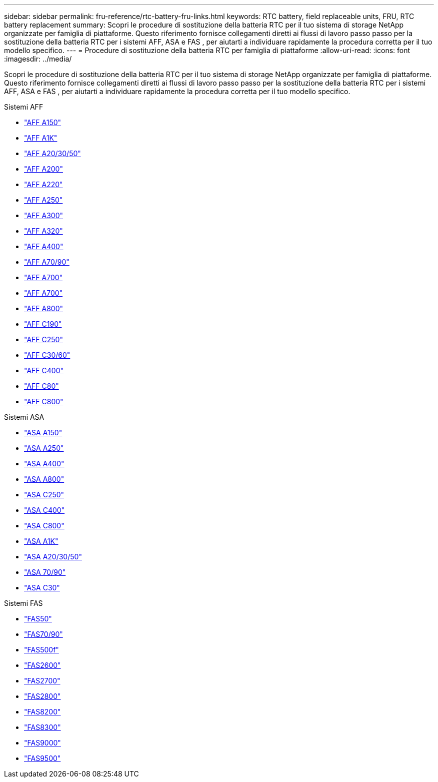 ---
sidebar: sidebar 
permalink: fru-reference/rtc-battery-fru-links.html 
keywords: RTC battery, field replaceable units, FRU, RTC battery replacement 
summary: Scopri le procedure di sostituzione della batteria RTC per il tuo sistema di storage NetApp organizzate per famiglia di piattaforme.  Questo riferimento fornisce collegamenti diretti ai flussi di lavoro passo passo per la sostituzione della batteria RTC per i sistemi AFF, ASA e FAS , per aiutarti a individuare rapidamente la procedura corretta per il tuo modello specifico. 
---
= Procedure di sostituzione della batteria RTC per famiglia di piattaforme
:allow-uri-read: 
:icons: font
:imagesdir: ../media/


[role="lead"]
Scopri le procedure di sostituzione della batteria RTC per il tuo sistema di storage NetApp organizzate per famiglia di piattaforme.  Questo riferimento fornisce collegamenti diretti ai flussi di lavoro passo passo per la sostituzione della batteria RTC per i sistemi AFF, ASA e FAS , per aiutarti a individuare rapidamente la procedura corretta per il tuo modello specifico.

[role="tabbed-block"]
====
.Sistemi AFF
--
* link:../a150/rtc-battery-replace.html["AFF A150"]
* link:../a1k/rtc-battery-replace.html["AFF A1K"]
* link:../a20-30-50/rtc-battery-replace.html["AFF A20/30/50"]
* link:../a200/rtc-battery-replace.html["AFF A200"]
* link:../a220/rtc-battery-replace.html["AFF A220"]
* link:../a250/rtc-battery-replace.html["AFF A250"]
* link:../a300/rtc-battery-replace.html["AFF A300"]
* link:../a320/rtc-battery-replace.html["AFF A320"]
* link:../a400/rtc-battery-replace.html["AFF A400"]
* link:../a70-90/rtc-battery-replace.html["AFF A70/90"]
* link:../a700/rtc-battery-replace.html["AFF A700"]
* link:../a700s/rtc-battery-replace.html["AFF A700"]
* link:../a800/rtc-battery-replace.html["AFF A800"]
* link:../c190/rtc-battery-replace.html["AFF C190"]
* link:../c250/rtc-battery-replace.html["AFF C250"]
* link:../c30-60/rtc-battery-replace.html["AFF C30/60"]
* link:../c400/rtc-battery-replace.html["AFF C400"]
* link:../c80/rtc-battery-replace.html["AFF C80"]
* link:../c800/rtc-battery-replace.html["AFF C800"]


--
.Sistemi ASA
--
* link:../asa150/rtc-battery-replace.html["ASA A150"]
* link:../asa250/rtc-battery-replace.html["ASA A250"]
* link:../asa400/rtc-battery-replace.html["ASA A400"]
* link:../asa800/rtc-battery-replace.html["ASA A800"]
* link:../asa-c250/rtc-battery-replace.html["ASA C250"]
* link:../asa-c400/rtc-battery-replace.html["ASA C400"]
* link:../asa-c800/rtc-battery-replace.html["ASA C800"]
* link:../asa-r2-a1k/rtc-battery-replace.html["ASA A1K"]
* link:../asa-r2-a20-30-50/rtc-battery-replace.html["ASA A20/30/50"]
* link:../asa-r2-70-90/rtc-battery-replace.html["ASA 70/90"]
* link:../asa-r2-c30/rtc-battery-replace.html["ASA C30"]


--
.Sistemi FAS
--
* link:../fas50/rtc-battery-replace.html["FAS50"]
* link:../fas-70-90/rtc-battery-replace.html["FAS70/90"]
* link:../fas500f/rtc-battery-replace.html["FAS500f"]
* link:../fas2600/rtc-battery-replace.html["FAS2600"]
* link:../fas2700/rtc-battery-replace.html["FAS2700"]
* link:../fas2800/rtc-battery-replace.html["FAS2800"]
* link:../fas8200/rtc-battery-replace.html["FAS8200"]
* link:../fas8300/rtc-battery-replace.html["FAS8300"]
* link:../fas9000/rtc-battery-replace.html["FAS9000"]
* link:../fas9500/rtc_battery_replace.html["FAS9500"]


--
====